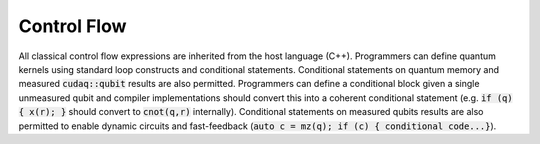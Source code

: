 Control Flow
************
All classical control flow expressions are inherited from the host language
(C++). Programmers can define quantum kernels using standard loop
constructs and conditional statements. Conditional statements on quantum
memory and measured :code:`cudaq::qubit` results are also permitted. Programmers
can define a conditional block given a single unmeasured qubit and compiler
implementations should convert this into a coherent conditional statement
(e.g. :code:`if (q) { x(r); }` should convert to :code:`cnot(q,r)` internally).
Conditional statements on measured qubits results are also permitted to
enable dynamic circuits and fast-feedback
(:code:`auto c = mz(q); if (c) { conditional code...}`).
